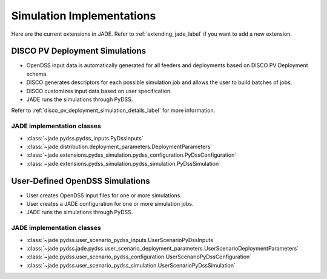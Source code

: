 .. _simulation_implementations_label:

Simulation Implementations
##########################

Here are the current extensions in JADE. Refer to :ref:`extending_jade_label`
if you want to add a new extension.

.. _disco_pv_deployment_simulations_label:

DISCO PV Deployment Simulations
*******************************

- OpenDSS input data is automatically generated for all feeders and deployments
  based on DISCO PV Deployment schema.
- DISCO generates descriptors for each possible simulation job and allows the
  user to build batches of jobs.
- DISCO customizes input data based on user specification.
- JADE runs the simulations through PyDSS.

Refer to :ref:`disco_pv_deployment_simulation_details_label` for more
information.

JADE implementation classes
===========================

- :class:`~jade.pydss.pydss_inputs.PyDssInputs`
- :class:`~jade.distribution.deployment_parameters.DeploymentParameters`
- :class:`~jade.extensions.pydss_simulation.pydss_configuration.PyDssConfiguration`
- :class:`~jade.extensions.pydss_simulation.pydss_simulation.PyDssSimulation`


.. _user_defined_opendss_simulations_label:

User-Defined OpenDSS Simulations
********************************

- User creates OpenDSS input files for one or more simulations.
- User creates a JADE configuration for one or more simulation jobs.
- JADE runs the simulations through PyDSS.

JADE implementation classes
===========================

- :class:`~jade.pydss.user_scenario_pydss_inputs.UserScenarioPyDssInputs`
- :class:`~jade.pydss.jade.pydss.user_scenario_deployment_parameters.UserScenarioDeploymentParameters`
- :class:`~jade.pydss.user_scenario_pydss_configuration.UserScenarioPyDssConfiguration`
- :class:`~jade.pydss.user_scenario_pydss_simulation.UserScenarioPyDssSimulation`
